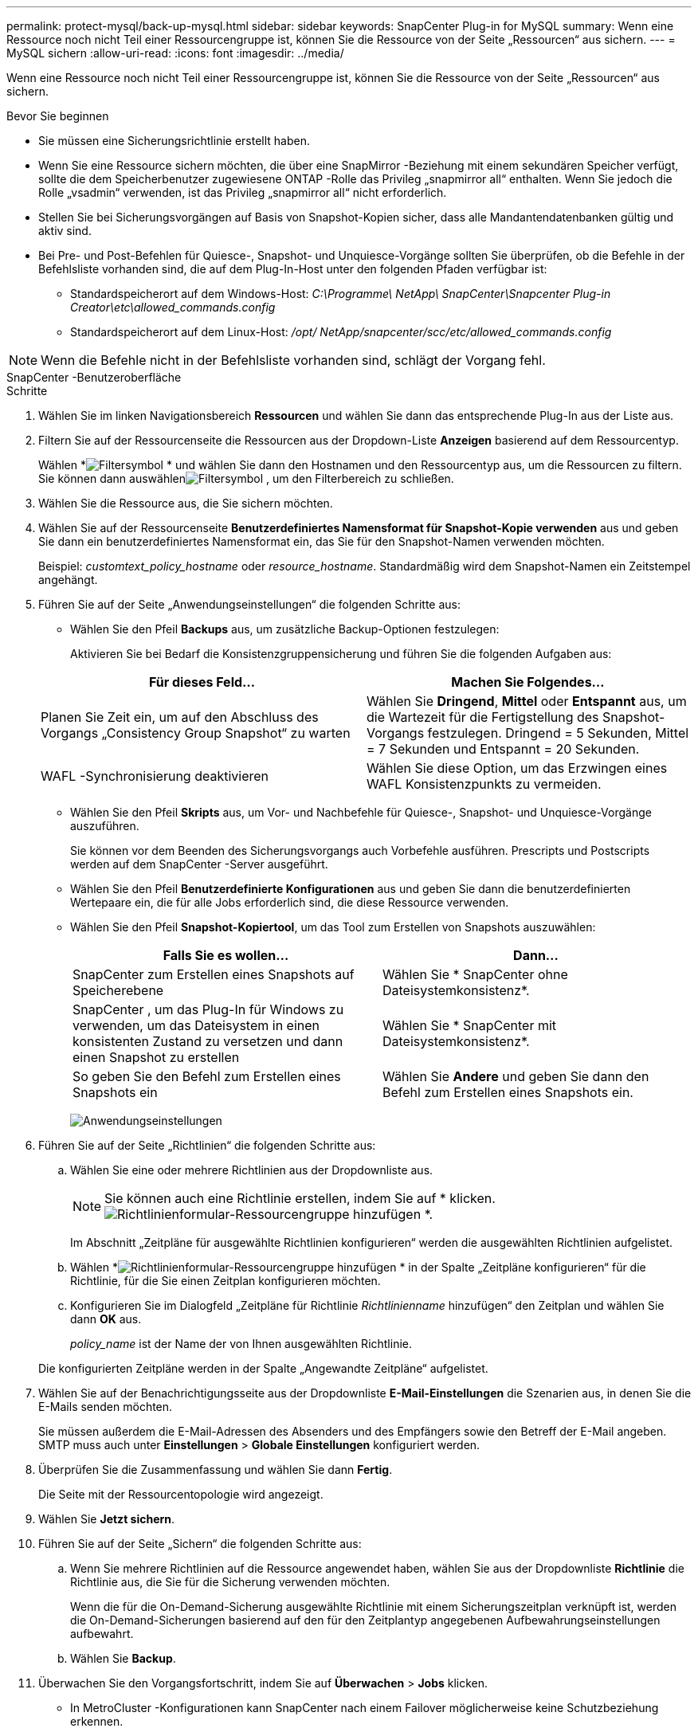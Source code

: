 ---
permalink: protect-mysql/back-up-mysql.html 
sidebar: sidebar 
keywords: SnapCenter Plug-in for MySQL 
summary: Wenn eine Ressource noch nicht Teil einer Ressourcengruppe ist, können Sie die Ressource von der Seite „Ressourcen“ aus sichern. 
---
= MySQL sichern
:allow-uri-read: 
:icons: font
:imagesdir: ../media/


[role="lead"]
Wenn eine Ressource noch nicht Teil einer Ressourcengruppe ist, können Sie die Ressource von der Seite „Ressourcen“ aus sichern.

.Bevor Sie beginnen
* Sie müssen eine Sicherungsrichtlinie erstellt haben.
* Wenn Sie eine Ressource sichern möchten, die über eine SnapMirror -Beziehung mit einem sekundären Speicher verfügt, sollte die dem Speicherbenutzer zugewiesene ONTAP -Rolle das Privileg „snapmirror all“ enthalten.  Wenn Sie jedoch die Rolle „vsadmin“ verwenden, ist das Privileg „snapmirror all“ nicht erforderlich.
* Stellen Sie bei Sicherungsvorgängen auf Basis von Snapshot-Kopien sicher, dass alle Mandantendatenbanken gültig und aktiv sind.
* Bei Pre- und Post-Befehlen für Quiesce-, Snapshot- und Unquiesce-Vorgänge sollten Sie überprüfen, ob die Befehle in der Befehlsliste vorhanden sind, die auf dem Plug-In-Host unter den folgenden Pfaden verfügbar ist:
+
** Standardspeicherort auf dem Windows-Host: _C:\Programme\ NetApp\ SnapCenter\Snapcenter Plug-in Creator\etc\allowed_commands.config_
** Standardspeicherort auf dem Linux-Host: _/opt/ NetApp/snapcenter/scc/etc/allowed_commands.config_





NOTE: Wenn die Befehle nicht in der Befehlsliste vorhanden sind, schlägt der Vorgang fehl.

[role="tabbed-block"]
====
.SnapCenter -Benutzeroberfläche
--
.Schritte
. Wählen Sie im linken Navigationsbereich *Ressourcen* und wählen Sie dann das entsprechende Plug-In aus der Liste aus.
. Filtern Sie auf der Ressourcenseite die Ressourcen aus der Dropdown-Liste *Anzeigen* basierend auf dem Ressourcentyp.
+
Wählen *image:../media/filter_icon.gif["Filtersymbol"] * und wählen Sie dann den Hostnamen und den Ressourcentyp aus, um die Ressourcen zu filtern.  Sie können dann auswählenimage:../media/filter_icon.gif["Filtersymbol"] , um den Filterbereich zu schließen.

. Wählen Sie die Ressource aus, die Sie sichern möchten.
. Wählen Sie auf der Ressourcenseite *Benutzerdefiniertes Namensformat für Snapshot-Kopie verwenden* aus und geben Sie dann ein benutzerdefiniertes Namensformat ein, das Sie für den Snapshot-Namen verwenden möchten.
+
Beispiel: _customtext_policy_hostname_ oder _resource_hostname_.  Standardmäßig wird dem Snapshot-Namen ein Zeitstempel angehängt.

. Führen Sie auf der Seite „Anwendungseinstellungen“ die folgenden Schritte aus:
+
** Wählen Sie den Pfeil *Backups* aus, um zusätzliche Backup-Optionen festzulegen:
+
Aktivieren Sie bei Bedarf die Konsistenzgruppensicherung und führen Sie die folgenden Aufgaben aus:

+
|===
| Für dieses Feld... | Machen Sie Folgendes... 


 a| 
Planen Sie Zeit ein, um auf den Abschluss des Vorgangs „Consistency Group Snapshot“ zu warten
 a| 
Wählen Sie *Dringend*, *Mittel* oder *Entspannt* aus, um die Wartezeit für die Fertigstellung des Snapshot-Vorgangs festzulegen.  Dringend = 5 Sekunden, Mittel = 7 Sekunden und Entspannt = 20 Sekunden.



 a| 
WAFL -Synchronisierung deaktivieren
 a| 
Wählen Sie diese Option, um das Erzwingen eines WAFL Konsistenzpunkts zu vermeiden.

|===
** Wählen Sie den Pfeil *Skripts* aus, um Vor- und Nachbefehle für Quiesce-, Snapshot- und Unquiesce-Vorgänge auszuführen.
+
Sie können vor dem Beenden des Sicherungsvorgangs auch Vorbefehle ausführen.  Prescripts und Postscripts werden auf dem SnapCenter -Server ausgeführt.

** Wählen Sie den Pfeil **Benutzerdefinierte Konfigurationen** aus und geben Sie dann die benutzerdefinierten Wertepaare ein, die für alle Jobs erforderlich sind, die diese Ressource verwenden.
** Wählen Sie den Pfeil *Snapshot-Kopiertool*, um das Tool zum Erstellen von Snapshots auszuwählen:
+
|===
| Falls Sie es wollen... | Dann... 


 a| 
SnapCenter zum Erstellen eines Snapshots auf Speicherebene
 a| 
Wählen Sie * SnapCenter ohne Dateisystemkonsistenz*.



 a| 
SnapCenter , um das Plug-In für Windows zu verwenden, um das Dateisystem in einen konsistenten Zustand zu versetzen und dann einen Snapshot zu erstellen
 a| 
Wählen Sie * SnapCenter mit Dateisystemkonsistenz*.



 a| 
So geben Sie den Befehl zum Erstellen eines Snapshots ein
 a| 
Wählen Sie *Andere* und geben Sie dann den Befehl zum Erstellen eines Snapshots ein.

|===
+
image:../media/application_settings.gif["Anwendungseinstellungen"]



. Führen Sie auf der Seite „Richtlinien“ die folgenden Schritte aus:
+
.. Wählen Sie eine oder mehrere Richtlinien aus der Dropdownliste aus.
+

NOTE: Sie können auch eine Richtlinie erstellen, indem Sie auf * klicken.image:../media/add_policy_from_resourcegroup.gif["Richtlinienformular-Ressourcengruppe hinzufügen"] *.

+
Im Abschnitt „Zeitpläne für ausgewählte Richtlinien konfigurieren“ werden die ausgewählten Richtlinien aufgelistet.

.. Wählen *image:../media/add_policy_from_resourcegroup.gif["Richtlinienformular-Ressourcengruppe hinzufügen"] * in der Spalte „Zeitpläne konfigurieren“ für die Richtlinie, für die Sie einen Zeitplan konfigurieren möchten.
.. Konfigurieren Sie im Dialogfeld „Zeitpläne für Richtlinie _Richtlinienname_ hinzufügen“ den Zeitplan und wählen Sie dann *OK* aus.
+
_policy_name_ ist der Name der von Ihnen ausgewählten Richtlinie.

+
Die konfigurierten Zeitpläne werden in der Spalte „Angewandte Zeitpläne“ aufgelistet.



. Wählen Sie auf der Benachrichtigungsseite aus der Dropdownliste *E-Mail-Einstellungen* die Szenarien aus, in denen Sie die E-Mails senden möchten.
+
Sie müssen außerdem die E-Mail-Adressen des Absenders und des Empfängers sowie den Betreff der E-Mail angeben.  SMTP muss auch unter *Einstellungen* > *Globale Einstellungen* konfiguriert werden.

. Überprüfen Sie die Zusammenfassung und wählen Sie dann *Fertig*.
+
Die Seite mit der Ressourcentopologie wird angezeigt.

. Wählen Sie *Jetzt sichern*.
. Führen Sie auf der Seite „Sichern“ die folgenden Schritte aus:
+
.. Wenn Sie mehrere Richtlinien auf die Ressource angewendet haben, wählen Sie aus der Dropdownliste *Richtlinie* die Richtlinie aus, die Sie für die Sicherung verwenden möchten.
+
Wenn die für die On-Demand-Sicherung ausgewählte Richtlinie mit einem Sicherungszeitplan verknüpft ist, werden die On-Demand-Sicherungen basierend auf den für den Zeitplantyp angegebenen Aufbewahrungseinstellungen aufbewahrt.

.. Wählen Sie *Backup*.


. Überwachen Sie den Vorgangsfortschritt, indem Sie auf *Überwachen* > *Jobs* klicken.
+
** In MetroCluster -Konfigurationen kann SnapCenter nach einem Failover möglicherweise keine Schutzbeziehung erkennen.
+
Weitere Informationen finden Sie unter: https://kb.netapp.com/Advice_and_Troubleshooting/Data_Protection_and_Security/SnapCenter/Unable_to_detect_SnapMirror_or_SnapVault_relationship_after_MetroCluster_failover["SnapMirror oder SnapVault -Beziehung kann nach MetroCluster Failover nicht erkannt werden"^]

** Wenn Sie Anwendungsdaten auf VMDKs sichern und die Java-Heap-Größe für das SnapCenter Plug-in for VMware vSphere nicht groß genug ist, schlägt die Sicherung möglicherweise fehl.
+
Um die Java-Heap-Größe zu erhöhen, suchen Sie die Skriptdatei _/opt/netapp/init_scripts/scvservice_.  In diesem Skript startet der Befehl _do_start method_ den SnapCenter VMware-Plug-in-Dienst.  Aktualisieren Sie diesen Befehl wie folgt: _Java -jar -Xmx8192M -Xms4096M_





--
.PowerShell-Cmdlets
--
.Schritte
. Initiieren Sie mithilfe des Cmdlets Open-SmConnection eine Verbindungssitzung mit dem SnapCenter -Server für einen angegebenen Benutzer.
+
[listing]
----
Open-SmConnection  -SMSbaseurl  https:\\snapctr.demo.netapp.com:8146\
----
+
Die Eingabeaufforderung für Benutzername und Kennwort wird angezeigt.

. Fügen Sie mithilfe des Cmdlets Add-SmResources manuelle Ressourcen hinzu.
+
Dieses Beispiel zeigt, wie eine MySQL-Instanz hinzugefügt wird:

+
[listing]
----
PS C:\> Add-SmResource -HostName 10.32.212.13 -PluginCode MySQL -ResourceType Instance -ResourceName mysqlinst1 -StorageFootPrint (@{"VolumeName"="winmysql01_data01";"LUNName"="winmysql01_data01";"StorageSystem"="scsnfssvm"}) -MountPoints "D:\"
----
. Erstellen Sie eine Sicherungsrichtlinie mithilfe des Cmdlets Add-SmPolicy.
. Schützen Sie die Ressource oder fügen Sie SnapCenter mithilfe des Cmdlets Add-SmResourceGroup eine neue Ressourcengruppe hinzu.
. Starten Sie einen neuen Sicherungsauftrag mithilfe des Cmdlets New-SmBackup.
+
Dieses Beispiel zeigt, wie eine Ressourcengruppe gesichert wird:

+
[listing]
----
C:\PS> New-SmBackup -Resources @{"Host"="scs000211748.gdl.englab.netapp.com";"Uid"="mysqld_3306";"PluginName"="MySQL"} -Policy "MySQL_snapshotbased"
----
+
In diesem Beispiel wird eine geschützte Ressource gesichert:

+
[listing]
----
C:\PS> New-SMBackup -Resources @{"Host"="10.232.204.42";"Uid"="MDC\SID";"PluginName"="hana"} -Policy mysql_policy2
----
. Überwachen Sie den Auftragsstatus (wird ausgeführt, abgeschlossen oder fehlgeschlagen) mithilfe des Cmdlets Get-smJobSummaryReport.
+
[listing]
----
PS C:\> Get-smJobSummaryReport -JobID 123
----
. Überwachen Sie die Details des Sicherungsauftrags wie Sicherungs-ID und Sicherungsname, um mithilfe des Cmdlets Get-SmBackupReport Wiederherstellungs- oder Klonvorgänge durchzuführen.
+
[listing]
----
PS C:\> Get-SmBackupReport -JobId 351
Output:
BackedUpObjects           : {DB1}
FailedObjects             : {}
IsScheduled               : False
HasMetadata               : False
SmBackupId                : 269
SmJobId                   : 2361
StartDateTime             : 10/4/2016 11:20:45 PM
EndDateTime               : 10/4/2016 11:21:32 PM
Duration                  : 00:00:46.2536470
CreatedDateTime           : 10/4/2016 11:21:09 PM
Status                    : Completed
ProtectionGroupName       : Verify_ASUP_Message_windows
SmProtectionGroupId       : 211
PolicyName                : test2
SmPolicyId                : 20
BackupName                : Verify_ASUP_Message_windows_scc54_10-04-2016_23.20.46.2758
VerificationStatus        : NotVerified
VerificationStatuses      :
SmJobError                :
BackupType                : SCC_BACKUP
CatalogingStatus          : NotApplicable
CatalogingStatuses        :
ReportDataCreatedDateTime :
----


Informationen zu den mit dem Cmdlet verwendbaren Parametern und deren Beschreibungen erhalten Sie durch Ausführen von _Get-Help command_name_. Alternativ können Sie auch auf die https://docs.netapp.com/us-en/snapcenter-cmdlets/index.html["Referenzhandbuch für SnapCenter -Software-Cmdlets"^] .

--
====